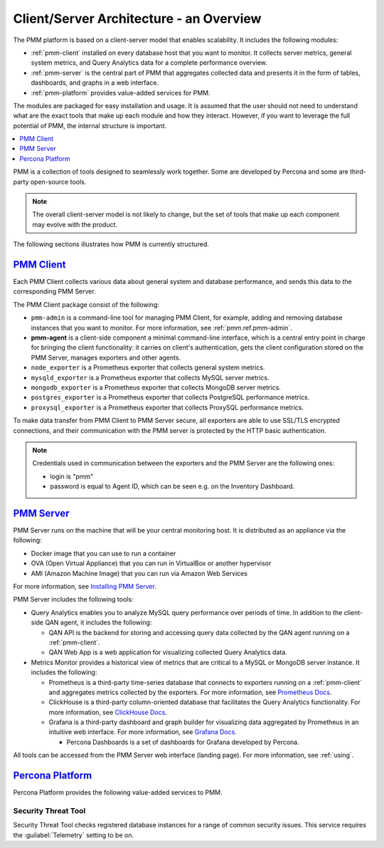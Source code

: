 .. _pmm.architecture:

--------------------------------------------------------------------------------
Client/Server Architecture - an Overview
--------------------------------------------------------------------------------

The PMM platform is based on a client-server model that enables scalability.
It includes the following modules:

* :ref:`pmm-client` installed on every database host that you want to monitor.
  It collects server metrics, general system metrics, and Query Analytics data
  for a complete performance overview.

* :ref:`pmm-server` is the central part of PMM that aggregates collected data
  and presents it in the form of tables, dashboards, and graphs in a web
  interface.

* :ref:`pmm-platform` provides value-added services for PMM.

.. image:: ../.res/graphics/png/diagram.pmm.client-server-platform.png

The modules are packaged for easy installation and usage. It is assumed that
the user should not need to understand what are the exact tools that make up
each module and how they interact. However, if you want to leverage the full
potential of PMM, the internal structure is important.

.. contents::
   :local:
   :depth: 1

PMM is a collection of tools designed to seamlessly work together.  Some are
developed by Percona and some are third-party open-source tools.

.. note:: The overall client-server model is not likely to change, but the set
   of tools that make up each component may evolve with the product.

The following sections illustrates how PMM is currently structured.

.. _pmm-client:

`PMM Client <architecture.html#pmm-client>`_
================================================================================

.. image:: ../.res/graphics/png/diagram.pmm.client-architecture.png

Each PMM Client collects various data about general system and database
performance, and sends this data to the corresponding PMM Server.

The PMM Client package consist of the following:

* ``pmm-admin`` is a command-line tool for managing PMM Client,
  for example, adding and removing database instances
  that you want to monitor.
  For more information, see :ref:`pmm.ref.pmm-admin`.
* **pmm-agent** is a client-side component a minimal command-line interface,
  which is a central entry point in charge for bringing the client
  functionality: it carries on client's authentication, gets the client
  configuration stored on the PMM Server, manages exporters and other agents.
* ``node_exporter`` is a Prometheus exporter that collects general system
  metrics.
* ``mysqld_exporter`` is a Prometheus exporter that collects MySQL server
  metrics.
* ``mongodb_exporter`` is a Prometheus exporter that collects MongoDB server
  metrics.
* ``postgres_exporter`` is a Prometheus exporter that collects PostgreSQL
  performance metrics.
* ``proxysql_exporter`` is a Prometheus exporter that collects ProxySQL
  performance metrics.

To make data transfer from PMM Client to PMM Server secure, all exporters are
able to use SSL/TLS encrypted connections, and their communication with the PMM
server is protected by the HTTP basic authentication.

.. note:: Credentials used in communication between the exporters and the PMM
   Server are the following ones:

   * login is "pmm" 

   * password is equal to Agent ID, which can be seen e.g. on the Inventory
     Dashboard.

.. seealso::

   How to install PMM Client
      :ref:`deploy-pmm.client.installing`

.. _pmm-server:

`PMM Server <architecture.html#pmm-server>`_
================================================================================

.. image:: ../.res/graphics/png/diagram.pmm.server-architecture.png

PMM Server runs on the machine that will be your central monitoring host.
It is distributed as an appliance via the following:

* Docker image that you can use to run a container
* OVA (Open Virtual Appliance) that you can run in VirtualBox or another
  hypervisor
* AMI (Amazon Machine Image) that you can run via Amazon Web Services

For more information, see `Installing PMM Server <https://www.percona.com/doc/percona-monitoring-and-management/2.x/install/index-server.html>`_.

PMM Server includes the following tools:

* Query Analytics enables you to analyze MySQL query performance over periods of
  time. In addition to the client-side QAN agent, it includes the following:

  * QAN API is the backend for storing and accessing query data collected by
    the QAN agent running on a :ref:`pmm-client`.

  * QAN Web App is a web application for visualizing collected Query Analytics
    data.

* Metrics Monitor provides a historical view of metrics
  that are critical to a MySQL or MongoDB server instance.
  It includes the following:

  * Prometheus is a third-party time-series database that connects to
    exporters running on a :ref:`pmm-client` and aggregates metrics collected by
    the exporters.  For more information, see `Prometheus Docs`_.

  * ClickHouse is a third-party column-oriented database that facilitates
    the Query Analytics functionality. For more information, see
    `ClickHouse Docs <https://clickhouse.yandex/>`_.

  * Grafana is a third-party dashboard and graph builder for visualizing data
    aggregated by Prometheus in an intuitive web interface.  For more
    information, see `Grafana Docs`_.

    * Percona Dashboards is a set of dashboards for Grafana developed by
      Percona.

All tools can be accessed from the PMM Server web interface (landing page).
For more information, see :ref:`using`.

.. _pmm-platform:

`Percona Platform <architecture.html#percona-platform>`_
================================================================================

Percona Platform provides the following value-added services to PMM.

Security Threat Tool
-----------------------------------------------

Security Threat Tool checks registered database instances for a range of common security issues.
This service requires the :guilabel:`Telemetry` setting to be on.

.. seealso::

   - :ref:`Security Threat Tool main page <platform.stt>`

   - :ref:`Security Threat Tool settings <server-admin-gui-stt>`
   
.. _`Prometheus Docs`: https://prometheus.io/docs/introduction/overview/
.. _`Consul Docs`: https://www.consul.io/docs/
.. _`Grafana Docs`: http://docs.grafana.org/
.. _`Orchestrator Manual`: https://github.com/outbrain/orchestrator/wiki/Orchestrator-Manual



